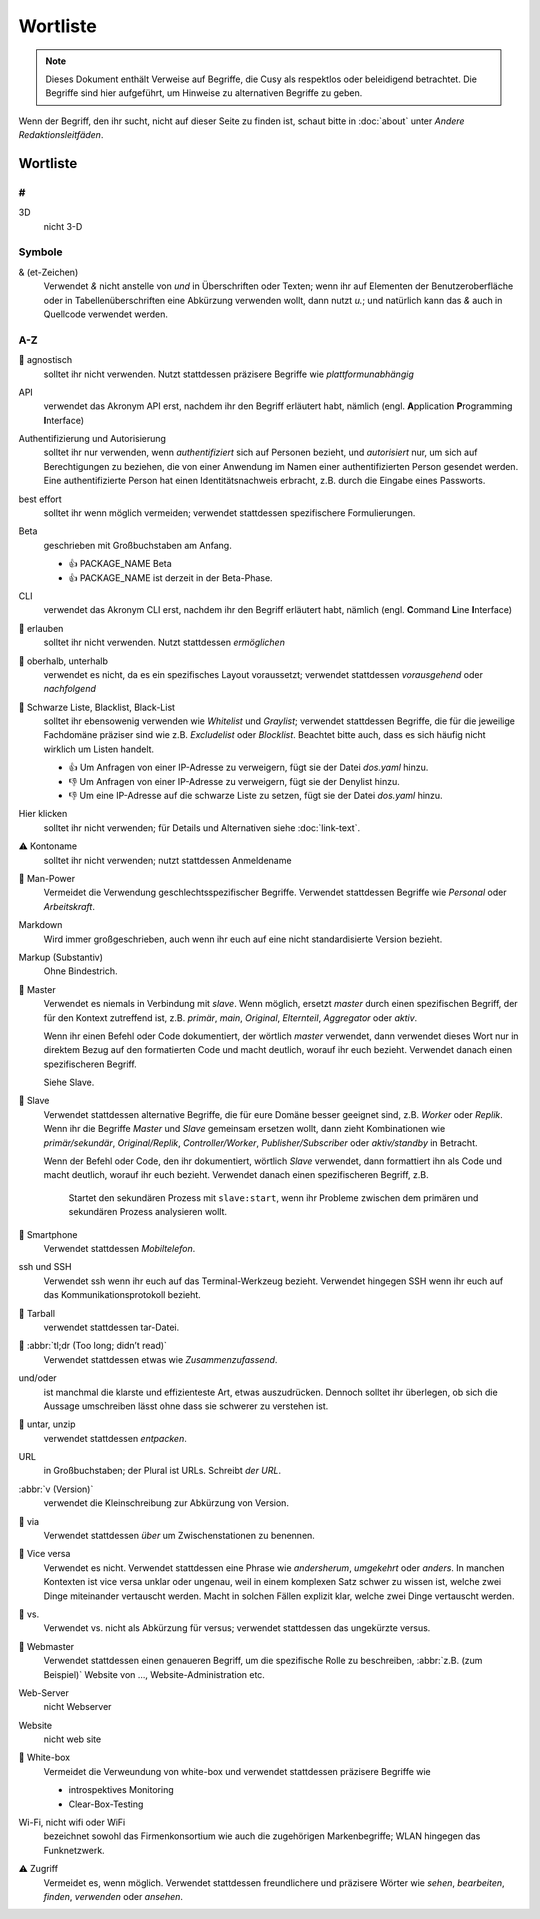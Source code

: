 Wortliste
=========

.. note::
   Dieses Dokument enthält Verweise auf Begriffe, die Cusy als respektlos oder
   beleidigend betrachtet. Die Begriffe sind hier aufgeführt, um Hinweise 
   zu alternativen Begriffe zu geben.

Wenn der Begriff, den ihr sucht, nicht auf dieser Seite zu finden ist, schaut
bitte in :doc:`about` unter *Andere Redaktionsleitfäden*.

Wortliste
---------

#
~

3D
    nicht 3-D

Symbole
~~~~~~~

& (et-Zeichen)
    Verwendet *&* nicht anstelle von *und*  in Überschriften oder Texten; wenn
    ihr auf Elementen der Benutzeroberfläche oder in Tabellenüberschriften eine
    Abkürzung verwenden wollt, dann nutzt *u.*; und natürlich kann das *&* auch
    in Quellcode verwendet werden.

A-Z
~~~

🚫 agnostisch
    solltet ihr nicht verwenden. Nutzt stattdessen präzisere Begriffe wie
    *plattformunabhängig*
API
    verwendet das Akronym API erst, nachdem ihr den Begriff erläutert habt,
    nämlich (engl. **A**\pplication **P**\rogramming **I**\nterface)
Authentifizierung und Autorisierung
    solltet ihr nur verwenden, wenn *authentifiziert* sich auf Personen bezieht,
    und *autorisiert* nur, um sich auf Berechtigungen zu beziehen, die von einer
    Anwendung im Namen einer authentifizierten Person gesendet werden. Eine
    authentifizierte Person hat einen Identitätsnachweis erbracht, z.B. durch die
    Eingabe eines Passworts.
best effort
    solltet ihr wenn möglich vermeiden; verwendet stattdessen spezifischere
    Formulierungen.
Beta
    geschrieben mit Großbuchstaben am Anfang.

    * 👍 PACKAGE_NAME Beta
    * 👍 PACKAGE_NAME ist derzeit in der Beta-Phase.

CLI
    verwendet das Akronym CLI erst, nachdem ihr den Begriff erläutert habt,
    nämlich (engl. **C**\ommand **L**\ine **I**\nterface)
🚫 erlauben
    solltet ihr nicht verwenden. Nutzt stattdessen *ermöglichen*
🚫 oberhalb, unterhalb
    verwendet es nicht, da es ein spezifisches Layout voraussetzt; verwendet
    stattdessen *vorausgehend* oder *nachfolgend*
🚫 Schwarze Liste, Blacklist, Black-List
    solltet ihr ebensowenig verwenden wie *Whitelist* und *Graylist*; verwendet
    stattdessen Begriffe, die für die jeweilige Fachdomäne präziser sind wie
    z.B. *Excludelist* oder *Blocklist*. Beachtet bitte auch, dass es sich
    häufig nicht wirklich um Listen handelt.

    * 👍 Um Anfragen von einer IP-Adresse zu verweigern, fügt sie der Datei
      `dos.yaml` hinzu.
    * 👎 Um Anfragen von einer IP-Adresse zu verweigern, fügt sie der Denylist
      hinzu.
    * 👎 Um eine IP-Adresse auf die schwarze Liste zu setzen, fügt sie der Datei
      `dos.yaml` hinzu.

Hier klicken
    solltet ihr nicht verwenden; für Details und Alternativen siehe
    :doc:`link-text`.
⚠️ Kontoname
    solltet ihr nicht verwenden; nutzt stattdessen Anmeldename
🚫 Man-Power
    Vermeidet die Verwendung geschlechtsspezifischer Begriffe. Verwendet
    stattdessen Begriffe wie *Personal* oder *Arbeitskraft*.
Markdown
    Wird immer großgeschrieben, auch wenn ihr euch auf eine nicht
    standardisierte Version bezieht.
Markup (Substantiv)
    Ohne Bindestrich.
🚫 Master
    Verwendet es niemals in Verbindung mit *slave*. Wenn möglich, ersetzt
    *master* durch einen spezifischen Begriff, der für den Kontext zutreffend
    ist, z.B. *primär*, *main*, *Original*, *Elternteil*,  *Aggregator* oder
    *aktiv*.

    Wenn ihr einen Befehl oder Code dokumentiert, der wörtlich *master*
    verwendet, dann verwendet dieses Wort nur in direktem Bezug auf den
    formatierten Code und macht deutlich, worauf ihr euch bezieht. Verwendet
    danach einen spezifischeren Begriff.

    Siehe Slave.

🚫 Slave
    Verwendet stattdessen alternative Begriffe, die für eure Domäne besser
    geeignet sind, z.B. *Worker* oder *Replik*. Wenn ihr die Begriffe *Master*
    und *Slave* gemeinsam ersetzen wollt, dann zieht Kombinationen wie
    *primär/sekundär*, *Original/Replik*, *Controller/Worker*,
    *Publisher/Subscriber* oder *aktiv/standby* in Betracht.

    Wenn der Befehl oder Code, den ihr dokumentiert, wörtlich *Slave* verwendet,
    dann formattiert ihn als Code und macht deutlich, worauf ihr euch bezieht.
    Verwendet danach einen spezifischeren Begriff, z.B.

        Startet den sekundären Prozess mit ``slave:start``, wenn ihr Probleme
        zwischen dem primären und sekundären Prozess analysieren wollt.

🚫 Smartphone
    Verwendet stattdessen *Mobiltelefon*.
ssh und SSH
    Verwendet ssh wenn ihr euch auf das Terminal-Werkzeug bezieht. Verwendet
    hingegen SSH wenn ihr euch auf das Kommunikationsprotokoll bezieht.
🚫 Tarball
    verwendet stattdessen tar-Datei.
🚫 :abbr:`tl;dr (Too long; didn’t read)`
    Verwendet stattdessen etwas wie *Zusammenzufassend*.
und/oder
    ist manchmal die klarste und effizienteste Art, etwas auszudrücken. Dennoch
    solltet ihr überlegen, ob sich die Aussage umschreiben lässt ohne dass sie
    schwerer zu verstehen ist.
🚫 untar, unzip
    verwendet stattdessen *entpacken*.
URL
    in Großbuchstaben; der Plural ist URLs. Schreibt *der URL*.
:abbr:`v (Version)`
    verwendet die Kleinschreibung zur Abkürzung von Version.
🚫 via
    Verwendet stattdessen *über* um Zwischenstationen zu benennen.
🚫 Vice versa
    Verwendet es nicht. Verwendet stattdessen eine Phrase wie *andersherum*,
    *umgekehrt* oder *anders*. In manchen Kontexten ist vice versa unklar oder
    ungenau, weil in einem komplexen Satz schwer zu wissen ist, welche zwei
    Dinge miteinander vertauscht werden. Macht in solchen Fällen explizit klar,
    welche zwei Dinge vertauscht werden.
🚫 vs.
    Verwendet vs. nicht als Abkürzung für versus; verwendet stattdessen das
    ungekürzte versus.
🚫 Webmaster
    Verwendet stattdessen einen genaueren Begriff, um die spezifische Rolle zu
    beschreiben, :abbr:`z.B. (zum Beispiel)` Website von …,
    Website-Administration etc.
Web-Server
    nicht Webserver
Website
    nicht web site
🚫 White-box
    Vermeidet die Verweundung von white-box und verwendet stattdessen präzisere
    Begriffe wie

    * introspektives Monitoring
    * Clear-Box-Testing

Wi-Fi, nicht wifi oder WiFi
    bezeichnet sowohl das Firmenkonsortium wie auch die zugehörigen
    Markenbegriffe; WLAN hingegen das Funknetzwerk.
⚠️ Zugriff
    Vermeidet es, wenn möglich. Verwendet stattdessen freundlichere und
    präzisere Wörter wie *sehen*, *bearbeiten*, *finden*, *verwenden* oder
    *ansehen*.

